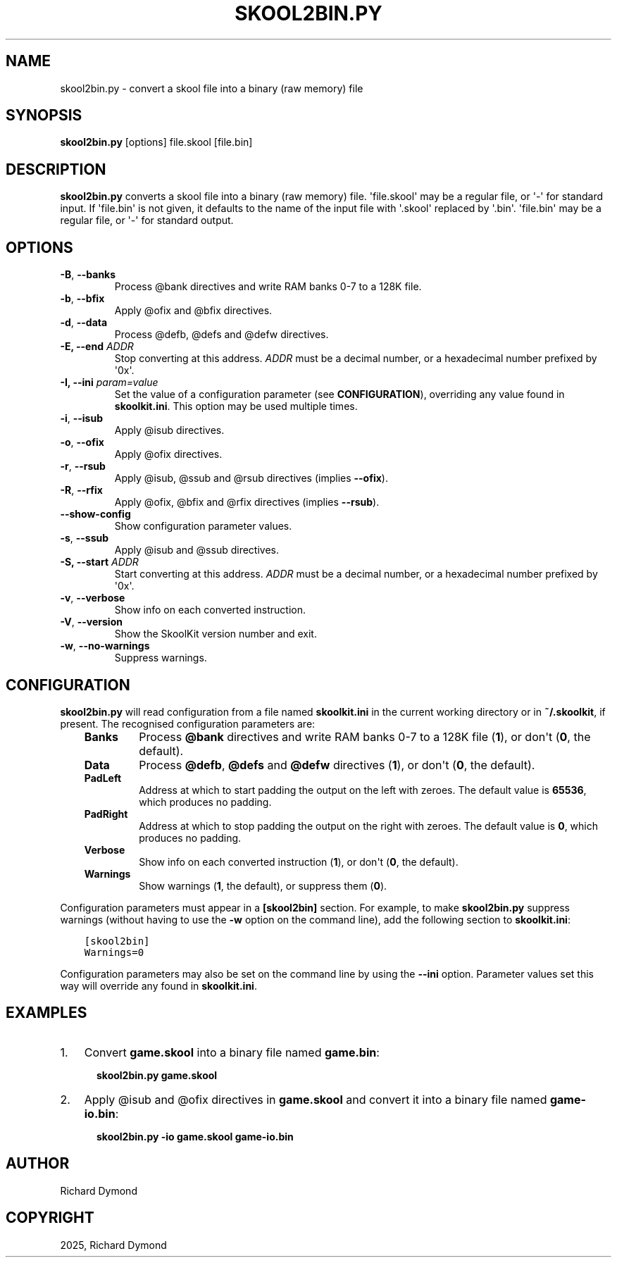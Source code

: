 .\" Man page generated from reStructuredText.
.
.
.nr rst2man-indent-level 0
.
.de1 rstReportMargin
\\$1 \\n[an-margin]
level \\n[rst2man-indent-level]
level margin: \\n[rst2man-indent\\n[rst2man-indent-level]]
-
\\n[rst2man-indent0]
\\n[rst2man-indent1]
\\n[rst2man-indent2]
..
.de1 INDENT
.\" .rstReportMargin pre:
. RS \\$1
. nr rst2man-indent\\n[rst2man-indent-level] \\n[an-margin]
. nr rst2man-indent-level +1
.\" .rstReportMargin post:
..
.de UNINDENT
. RE
.\" indent \\n[an-margin]
.\" old: \\n[rst2man-indent\\n[rst2man-indent-level]]
.nr rst2man-indent-level -1
.\" new: \\n[rst2man-indent\\n[rst2man-indent-level]]
.in \\n[rst2man-indent\\n[rst2man-indent-level]]u
..
.TH "SKOOL2BIN.PY" "1" "May 12, 2025" "9.6" "SkoolKit"
.SH NAME
skool2bin.py \- convert a skool file into a binary (raw memory) file
.SH SYNOPSIS
.sp
\fBskool2bin.py\fP [options] file.skool [file.bin]
.SH DESCRIPTION
.sp
\fBskool2bin.py\fP converts a skool file into a binary (raw memory) file.
\(aqfile.skool\(aq may be a regular file, or \(aq\-\(aq for standard input. If \(aqfile.bin\(aq is
not given, it defaults to the name of the input file with \(aq.skool\(aq replaced by
\(aq.bin\(aq. \(aqfile.bin\(aq may be a regular file, or \(aq\-\(aq for standard output.
.SH OPTIONS
.INDENT 0.0
.TP
.B  \-B\fP,\fB  \-\-banks
Process @bank directives and write RAM banks 0\-7 to a 128K file.
.TP
.B  \-b\fP,\fB  \-\-bfix
Apply @ofix and @bfix directives.
.TP
.B  \-d\fP,\fB  \-\-data
Process @defb, @defs and @defw directives.
.UNINDENT
.INDENT 0.0
.TP
.B \-E, \-\-end \fIADDR\fP
Stop converting at this address. \fIADDR\fP must be a decimal number, or a
hexadecimal number prefixed by \(aq0x\(aq.
.TP
.B \-I, \-\-ini \fIparam=value\fP
Set the value of a configuration parameter (see \fBCONFIGURATION\fP),
overriding any value found in \fBskoolkit.ini\fP\&. This option may be used
multiple times.
.UNINDENT
.INDENT 0.0
.TP
.B  \-i\fP,\fB  \-\-isub
Apply @isub directives.
.TP
.B  \-o\fP,\fB  \-\-ofix
Apply @ofix directives.
.TP
.B  \-r\fP,\fB  \-\-rsub
Apply @isub, @ssub and @rsub directives (implies \fB\-\-ofix\fP).
.TP
.B  \-R\fP,\fB  \-\-rfix
Apply @ofix, @bfix and @rfix directives (implies \fB\-\-rsub\fP).
.TP
.B  \-\-show\-config
Show configuration parameter values.
.TP
.B  \-s\fP,\fB  \-\-ssub
Apply @isub and @ssub directives.
.UNINDENT
.INDENT 0.0
.TP
.B \-S, \-\-start \fIADDR\fP
Start converting at this address. \fIADDR\fP must be a decimal number, or a
hexadecimal number prefixed by \(aq0x\(aq.
.UNINDENT
.INDENT 0.0
.TP
.B  \-v\fP,\fB  \-\-verbose
Show info on each converted instruction.
.TP
.B  \-V\fP,\fB  \-\-version
Show the SkoolKit version number and exit.
.TP
.B  \-w\fP,\fB  \-\-no\-warnings
Suppress warnings.
.UNINDENT
.SH CONFIGURATION
.sp
\fBskool2bin.py\fP will read configuration from a file named \fBskoolkit.ini\fP in
the current working directory or in \fB~/.skoolkit\fP, if present. The recognised
configuration parameters are:
.INDENT 0.0
.INDENT 3.5
.INDENT 0.0
.TP
.B Banks
Process \fB@bank\fP directives and write RAM banks 0\-7 to a 128K file
(\fB1\fP), or don\(aqt (\fB0\fP, the default).
.TP
.B Data
Process \fB@defb\fP, \fB@defs\fP and \fB@defw\fP directives (\fB1\fP), or
don\(aqt (\fB0\fP, the default).
.TP
.B PadLeft
Address at which to start padding the output on the left with
zeroes. The default value is \fB65536\fP, which produces no padding.
.TP
.B PadRight
Address at which to stop padding the output on the right with
zeroes. The default value is \fB0\fP, which produces no padding.
.TP
.B Verbose
Show info on each converted instruction (\fB1\fP), or don\(aqt (\fB0\fP,
the default).
.TP
.B Warnings
Show warnings (\fB1\fP, the default), or suppress them (\fB0\fP).
.UNINDENT
.UNINDENT
.UNINDENT
.sp
Configuration parameters must appear in a \fB[skool2bin]\fP section. For example,
to make \fBskool2bin.py\fP suppress warnings (without having to use the \fB\-w\fP
option on the command line), add the following section to \fBskoolkit.ini\fP:
.INDENT 0.0
.INDENT 3.5
.sp
.nf
.ft C
[skool2bin]
Warnings=0
.ft P
.fi
.UNINDENT
.UNINDENT
.sp
Configuration parameters may also be set on the command line by using the
\fB\-\-ini\fP option. Parameter values set this way will override any found in
\fBskoolkit.ini\fP\&.
.SH EXAMPLES
.INDENT 0.0
.IP 1. 3
Convert \fBgame.skool\fP into a binary file named \fBgame.bin\fP:
.nf

.in +2
\fBskool2bin.py game.skool\fP
.in -2
.fi
.sp
.IP 2. 3
Apply @isub and @ofix directives in \fBgame.skool\fP and convert it into a
binary file named \fBgame\-io.bin\fP:
.nf

.in +2
\fBskool2bin.py \-io game.skool game\-io.bin\fP
.in -2
.fi
.sp
.UNINDENT
.SH AUTHOR
Richard Dymond
.SH COPYRIGHT
2025, Richard Dymond
.\" Generated by docutils manpage writer.
.
